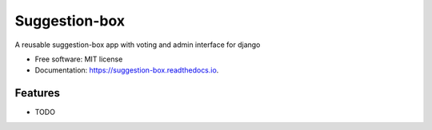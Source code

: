 ==============
Suggestion-box
==============

A reusable suggestion-box app with voting and admin interface for django


* Free software: MIT license
* Documentation: https://suggestion-box.readthedocs.io.


Features
--------

* TODO

